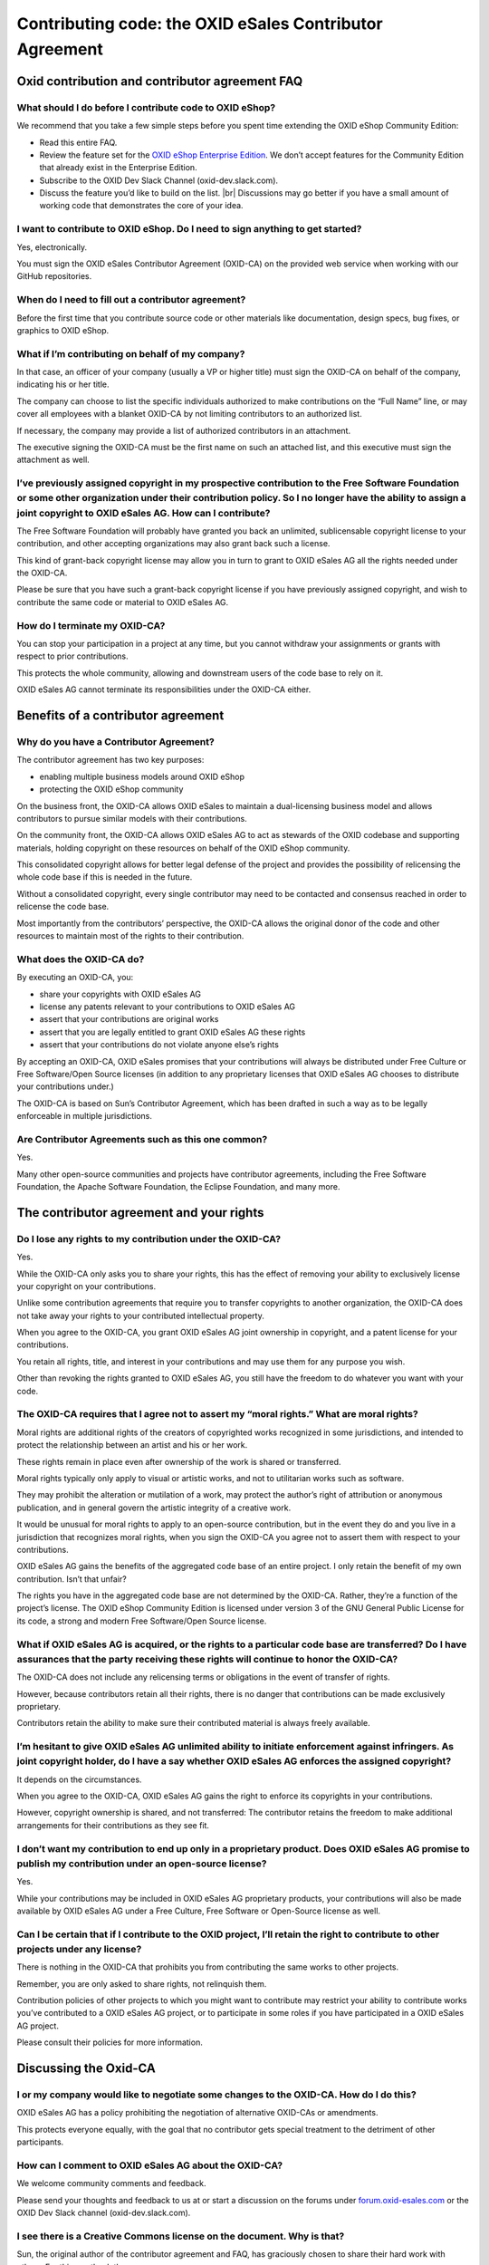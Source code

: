 Contributing code: the OXID eSales Contributor Agreement
========================================================

Oxid contribution and contributor agreement FAQ
-----------------------------------------------

What should I do before I contribute code to OXID eShop?
^^^^^^^^^^^^^^^^^^^^^^^^^^^^^^^^^^^^^^^^^^^^^^^^^^^^^^^^

We recommend that you take a few simple steps before you spent time extending the OXID eShop Community Edition:

* Read this entire FAQ.
* Review the feature set for the `OXID eShop Enterprise Edition <https://www.oxid-esales.com/shopsystem/oxid-cloud/enterprise-b2c-edition/>`_. We don’t accept features for the Community Edition that already exist in the Enterprise Edition.
* Subscribe to the OXID Dev Slack Channel (oxid-dev.slack.com).
* Discuss the feature you’d like to build on the list.
  |br|
  Discussions may go better if you have a small amount of working code that demonstrates the core of your idea.

I want to contribute to OXID eShop. Do I need to sign anything to get started?
^^^^^^^^^^^^^^^^^^^^^^^^^^^^^^^^^^^^^^^^^^^^^^^^^^^^^^^^^^^^^^^^^^^^^^^^^^^^^^

Yes, electronically.

You must sign the OXID eSales Contributor Agreement (OXID-CA) on the provided web service when working with our GitHub repositories.

When do I need to fill out a contributor agreement?
^^^^^^^^^^^^^^^^^^^^^^^^^^^^^^^^^^^^^^^^^^^^^^^^^^^

Before the first time that you contribute source code or other materials like documentation, design specs, bug fixes, or graphics to OXID eShop.

What if I’m contributing on behalf of my company?
^^^^^^^^^^^^^^^^^^^^^^^^^^^^^^^^^^^^^^^^^^^^^^^^^

In that case, an officer of your company (usually a VP or higher title) must sign the OXID-CA on behalf of the company, indicating his or her title.

The company can choose to list the specific individuals authorized to make contributions on the “Full Name” line, or may cover all employees with a blanket OXID-CA by not limiting contributors to an authorized list.

If necessary, the company may provide a list of authorized contributors in an attachment.

The executive signing the OXID-CA must be the first name on such an attached list, and this executive must sign the attachment as well.

I’ve previously assigned copyright in my prospective contribution to the Free Software Foundation or some other organization under their contribution policy. So I no longer have the ability to assign a joint copyright to OXID eSales AG. How can I contribute?
^^^^^^^^^^^^^^^^^^^^^^^^^^^^^^^^^^^^^^^^^^^^^^^^^^^^^^^^^^^^^^^^^^^^^^^^^^^^^^^^^^^^^^^^^^^^^^^^^^^^^^^^^^^^^^^^^^^^^^^^^^^^^^^^^^^^^^^^^^^^^^^^^^^^^^^^^^^^^^^^^^^^^^^^^^^^^^^^^^^^^^^^^^^^^^^^^^^^^^^^^^^^^^^^^^^^^^^^^^^^^^^^^^^^^^^^^^^^^^^^^^^^^^^^^^^^^^^^^^

The Free Software Foundation will probably have granted you back an unlimited, sublicensable copyright license to your contribution, and other accepting organizations may also grant back such a license.

This kind of grant-back copyright license may allow you in turn to grant to OXID eSales AG all the rights needed under the OXID-CA.

Please be sure that you have such a grant-back copyright license if you have previously assigned copyright, and wish to contribute the same code or material to OXID eSales AG.

How do I terminate my OXID-CA?
^^^^^^^^^^^^^^^^^^^^^^^^^^^^^^
You can stop your participation in a project at any time, but you cannot withdraw your assignments or grants with respect to prior contributions.

This protects the whole community, allowing and downstream users of the code base to rely on it.

OXID eSales AG cannot terminate its responsibilities under the OXID-CA either.

Benefits of a contributor agreement
-----------------------------------

Why do you have a Contributor Agreement?
^^^^^^^^^^^^^^^^^^^^^^^^^^^^^^^^^^^^^^^^

The contributor agreement has two key purposes:

* enabling multiple business models around OXID eShop
* protecting the OXID eShop community

On the business front, the OXID-CA allows OXID eSales to maintain a dual-licensing business model and allows contributors to pursue similar models with their contributions.

On the community front, the OXID-CA allows OXID eSales AG to act as stewards of the OXID codebase and supporting materials, holding copyright on these resources on behalf of the OXID eShop community.

This consolidated copyright allows for better legal defense of the project and provides the possibility of relicensing the whole code base if this is needed in the future.

Without a consolidated copyright, every single contributor may need to be contacted and consensus reached in order to relicense the code base.

Most importantly from the contributors’ perspective, the OXID-CA allows the original donor of the code and other resources to maintain most of the rights to their contribution.

What does the OXID-CA do?
^^^^^^^^^^^^^^^^^^^^^^^^^
By executing an OXID-CA, you:

* share your copyrights with OXID eSales AG
* license any patents relevant to your contributions to OXID eSales AG
* assert that your contributions are original works
* assert that you are legally entitled to grant OXID eSales AG these rights
* assert that your contributions do not violate anyone else’s rights

By accepting an OXID-CA, OXID eSales promises that your contributions will always be distributed under Free Culture or Free Software/Open Source licenses (in addition to any proprietary licenses that OXID eSales AG chooses to distribute your contributions under.)

The OXID-CA is based on Sun’s Contributor Agreement, which has been drafted in such a way as to be legally enforceable in multiple jurisdictions.

Are Contributor Agreements such as this one common?
^^^^^^^^^^^^^^^^^^^^^^^^^^^^^^^^^^^^^^^^^^^^^^^^^^^

Yes.

Many other open-source communities and projects have contributor agreements, including the Free Software Foundation, the Apache Software Foundation, the Eclipse Foundation, and many more.

The contributor agreement and your rights
-----------------------------------------

Do I lose any rights to my contribution under the OXID-CA?
^^^^^^^^^^^^^^^^^^^^^^^^^^^^^^^^^^^^^^^^^^^^^^^^^^^^^^^^^^
Yes.

While the OXID-CA only asks you to share your rights, this has the effect of removing your ability to exclusively license your copyright on your contributions.

Unlike some contribution agreements that require you to transfer copyrights to another organization, the OXID-CA does not take away your rights to your contributed intellectual property.

When you agree to the OXID-CA, you grant OXID eSales AG joint ownership in copyright, and a patent license for your contributions.

You retain all rights, title, and interest in your contributions and may use them for any purpose you wish.

Other than revoking the rights granted to OXID eSales AG, you still have the freedom to do whatever you want with your code.

The OXID-CA requires that I agree not to assert my “moral rights.” What are moral rights?
^^^^^^^^^^^^^^^^^^^^^^^^^^^^^^^^^^^^^^^^^^^^^^^^^^^^^^^^^^^^^^^^^^^^^^^^^^^^^^^^^^^^^^^^^

Moral rights are additional rights of the creators of copyrighted works recognized in some jurisdictions, and intended to protect the relationship between an artist and his or her work.

These rights remain in place even after ownership of the work is shared or transferred.

Moral rights typically only apply to visual or artistic works, and not to utilitarian works such as software.

They may prohibit the alteration or mutilation of a work, may protect the author’s right of attribution or anonymous publication, and in general govern the artistic integrity of a creative work.

It would be unusual for moral rights to apply to an open-source contribution, but in the event they do and you live in a jurisdiction that recognizes moral rights, when you sign the OXID-CA you agree not to assert them with respect to your contributions.

OXID eSales AG gains the benefits of the aggregated code base of an entire project. I only retain the benefit of my own contribution. Isn’t that unfair?

The rights you have in the aggregated code base are not determined by the OXID-CA. Rather, they’re a function of the project’s license. The OXID eShop Community Edition is licensed under version 3 of the GNU General Public License for its code, a strong and modern Free Software/Open Source license.

What if OXID eSales AG is acquired, or the rights to a particular code base are transferred? Do I have assurances that the party receiving these rights will continue to honor the OXID-CA?
^^^^^^^^^^^^^^^^^^^^^^^^^^^^^^^^^^^^^^^^^^^^^^^^^^^^^^^^^^^^^^^^^^^^^^^^^^^^^^^^^^^^^^^^^^^^^^^^^^^^^^^^^^^^^^^^^^^^^^^^^^^^^^^^^^^^^^^^^^^^^^^^^^^^^^^^^^^^^^^^^^^^^^^^^^^^^^^^^^^^^^^^^^^
The OXID-CA does not include any relicensing terms or obligations in the event of transfer of rights.

However, because contributors retain all their rights, there is no danger that contributions can be made exclusively proprietary.

Contributors retain the ability to make sure their contributed material is always freely available.

I’m hesitant to give OXID eSales AG unlimited ability to initiate enforcement against infringers. As joint copyright holder, do I have a say whether OXID eSales AG enforces the assigned copyright?
^^^^^^^^^^^^^^^^^^^^^^^^^^^^^^^^^^^^^^^^^^^^^^^^^^^^^^^^^^^^^^^^^^^^^^^^^^^^^^^^^^^^^^^^^^^^^^^^^^^^^^^^^^^^^^^^^^^^^^^^^^^^^^^^^^^^^^^^^^^^^^^^^^^^^^^^^^^^^^^^^^^^^^^^^^^^^^^^^^^^^^^^^^^^^^^^^^^^

It depends on the circumstances.

When you agree to the OXID-CA, OXID eSales AG gains the right to enforce its copyrights in your contributions.

However, copyright ownership is shared, and not transferred: The contributor retains the freedom to make additional arrangements for their contributions as they see fit.

.. todo: #VL klärt
   I’d like OXID eSales AG to give me credit for my contributions. Can I expect this?
   ^^^^^^^^^^^^^^^^^^^^^^^^^^^^^^^^^^^^^^^^^^^^^^^^^^^^^^^^^^^^^^^^^^^^^^^^^^^^^^^^^^
   All OXID project participants receive credit for their contributions, even if their contributions are rewritten or removed.

.. todo: #VL klärt: klärt, wo wir diese Liste künftig pflegen;  die URL it obsolet:
         A list of contributors can be found at: http://wiki.oxidforge.org/Contributors


I don’t want my contribution to end up only in a proprietary product. Does OXID eSales AG promise to publish my contribution under an open-source license?
^^^^^^^^^^^^^^^^^^^^^^^^^^^^^^^^^^^^^^^^^^^^^^^^^^^^^^^^^^^^^^^^^^^^^^^^^^^^^^^^^^^^^^^^^^^^^^^^^^^^^^^^^^^^^^^^^^^^^^^^^^^^^^^^^^^^^^^^^^^^^^^^^^^^^^^^^^

Yes.

While your contributions may be included in OXID eSales AG proprietary products, your contributions will also be made available by OXID eSales AG under a Free Culture, Free Software or Open-Source license as well.

Can I be certain that if I contribute to the OXID project, I’ll retain the right to contribute to other projects under any license?
^^^^^^^^^^^^^^^^^^^^^^^^^^^^^^^^^^^^^^^^^^^^^^^^^^^^^^^^^^^^^^^^^^^^^^^^^^^^^^^^^^^^^^^^^^^^^^^^^^^^^^^^^^^^^^^^^^^^^^^^^^^^^^^^^^^

There is nothing in the OXID-CA that prohibits you from contributing the same works to other projects.

Remember, you are only asked to share rights, not relinquish them.

Contribution policies of other projects to which you might want to contribute may restrict your ability to contribute works you’ve contributed to a OXID eSales AG project, or to participate in some roles if you have participated in a OXID eSales AG project.

Please consult their policies for more information.

Discussing the Oxid-CA
----------------------

I or my company would like to negotiate some changes to the OXID-CA. How do I do this?
^^^^^^^^^^^^^^^^^^^^^^^^^^^^^^^^^^^^^^^^^^^^^^^^^^^^^^^^^^^^^^^^^^^^^^^^^^^^^^^^^^^^^^

OXID eSales AG has a policy prohibiting the negotiation of alternative OXID-CAs or amendments.

This protects everyone equally, with the goal that no contributor gets special treatment to the detriment of other participants.



How can I comment to OXID eSales AG about the OXID-CA?
^^^^^^^^^^^^^^^^^^^^^^^^^^^^^^^^^^^^^^^^^^^^^^^^^^^^^^

We welcome community comments and feedback.

Please send your thoughts and feedback to us at or start a discussion on the forums under `forum.oxid-esales.com <https://forum.oxid-esales.com/>`_ or the OXID Dev Slack channel (oxid-dev.slack.com).


I see there is a Creative Commons license on the document. Why is that?
^^^^^^^^^^^^^^^^^^^^^^^^^^^^^^^^^^^^^^^^^^^^^^^^^^^^^^^^^^^^^^^^^^^^^^^

Sun, the original author of the contributor agreement and FAQ, has graciously chosen to share their hard work with others. For this, we thank them.

Document Provenance and Licensing
---------------------------------

.. todo: #VL klärt Lizenzierung

This document is based on the Sun Microsystem’s Contributor Agreement FAQ.

This document is licensed under the Creative Commons Attribution-Share Alike License (`creativecommons.org/licenses/by-sa <http://creativecommons.org/licenses/by-sa>`_) version 3.0 or any later version.
